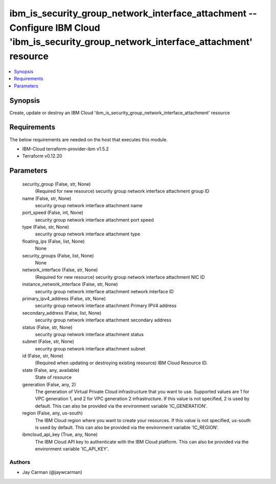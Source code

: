 
ibm_is_security_group_network_interface_attachment -- Configure IBM Cloud 'ibm_is_security_group_network_interface_attachment' resource
=======================================================================================================================================

.. contents::
   :local:
   :depth: 1


Synopsis
--------

Create, update or destroy an IBM Cloud 'ibm_is_security_group_network_interface_attachment' resource



Requirements
------------
The below requirements are needed on the host that executes this module.

- IBM-Cloud terraform-provider-ibm v1.5.2
- Terraform v0.12.20



Parameters
----------

  security_group (False, str, None)
    (Required for new resource) security group network interface attachment group ID


  name (False, str, None)
    security group network interface attachment name


  port_speed (False, int, None)
    security group network interface attachment port speed


  type (False, str, None)
    security group network interface attachment type


  floating_ips (False, list, None)
    None


  security_groups (False, list, None)
    None


  network_interface (False, str, None)
    (Required for new resource) security group network interface attachment NIC ID


  instance_network_interface (False, str, None)
    security group network interface attachment network interface ID


  primary_ipv4_address (False, str, None)
    security group network interface attachment Primary IPV4 address


  secondary_address (False, list, None)
    security group network interface attachment secondary address


  status (False, str, None)
    security group network interface attachment status


  subnet (False, str, None)
    security group network interface attachment subnet


  id (False, str, None)
    (Required when updating or destroying existing resource) IBM Cloud Resource ID.


  state (False, any, available)
    State of resource


  generation (False, any, 2)
    The generation of Virtual Private Cloud infrastructure that you want to use. Supported values are 1 for VPC generation 1, and 2 for VPC generation 2 infrastructure. If this value is not specified, 2 is used by default. This can also be provided via the environment variable 'IC_GENERATION'.


  region (False, any, us-south)
    The IBM Cloud region where you want to create your resources. If this value is not specified, us-south is used by default. This can also be provided via the environment variable 'IC_REGION'.


  ibmcloud_api_key (True, any, None)
    The IBM Cloud API key to authenticate with the IBM Cloud platform. This can also be provided via the environment variable 'IC_API_KEY'.













Authors
~~~~~~~

- Jay Carman (@jaywcarman)

